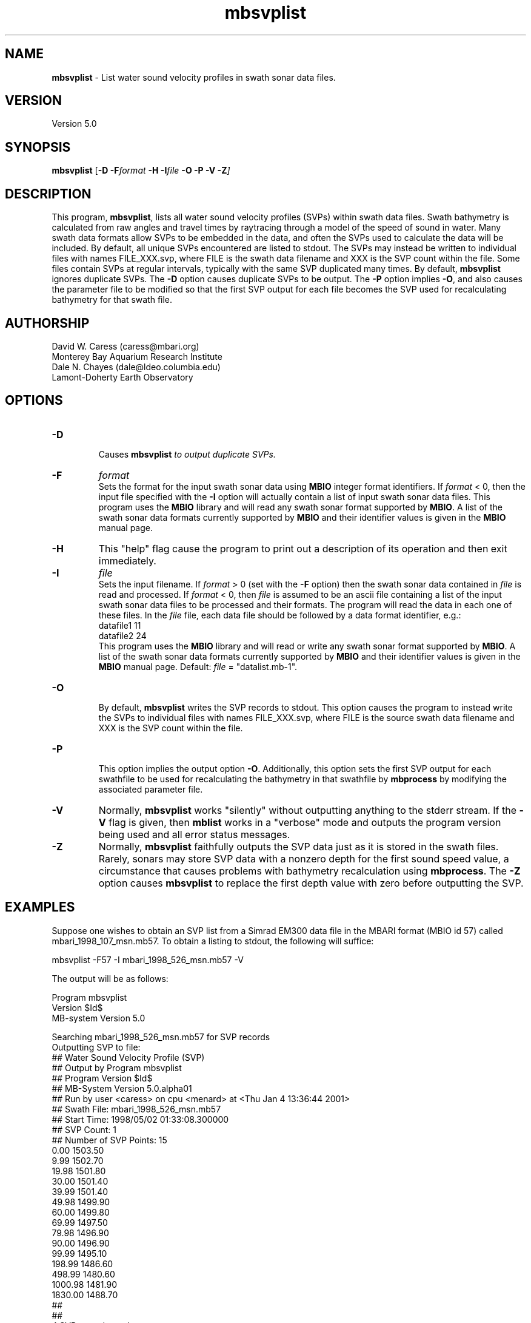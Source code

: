 .TH mbsvplist 1 "26 October 2009" "MB-System 5.0" "MB-System 5.0"
.SH NAME
\fBmbsvplist\fP - List water sound velocity profiles in swath sonar data files.

.SH VERSION
Version 5.0

.SH SYNOPSIS
\fBmbsvplist\fP [\fB-D \fB-F\fIformat \fB-H \fB-I\fIfile \fB-O -P -V -Z\fP]

.SH DESCRIPTION
This program, \fBmbsvplist\fP, lists all water 
sound velocity profiles (SVPs) within swath data files. 
Swath bathymetry is calculated from raw angles and travel
times by raytracing through a model of the speed of sound
in water. Many swath data formats allow SVPs to be 
embedded in the data, and often the SVPs used to 
calculate the data will be included. 
By default, all unique SVPs encountered are 
listed to stdout. The SVPs may instead be 
written to individual files with names FILE_XXX.svp, 
where FILE is the swath data filename and XXX is the
SVP count within the file. Some files contain SVPs at
regular intervals, typically with the same SVP duplicated
many times. By default, \fBmbsvplist\fP ignores duplicate
SVPs. The \fB-D\fP option causes duplicate SVPs to be output. 
The \fB-P\fP option
implies \fB-O\fP, and also causes the parameter file to be modified
so that the first SVP output for each file becomes the
SVP used for recalculating bathymetry for that swath file.
.SH AUTHORSHIP
David W. Caress (caress@mbari.org)
.br
  Monterey Bay Aquarium Research Institute
.br
Dale N. Chayes (dale@ldeo.columbia.edu)
.br
  Lamont-Doherty Earth Observatory
.br

.SH OPTIONS
.TP
.B \-D
.br
Causes \fBmbsvplist\fI to output duplicate SVPs.
.TP
.B \-F
\fIformat\fP
.br
Sets the format for the input swath sonar data using 
\fBMBIO\fP integer format identifiers. 
If \fIformat\fP < 0, then the input
file specified with the \fB-I\fP 
option will actually contain
a list of input swath sonar data files.
This program uses the \fBMBIO\fP library and will read any swath sonar
format supported by \fBMBIO\fP. A list of the swath sonar data formats
currently supported by \fBMBIO\fP and their identifier values
is given in the \fBMBIO\fP manual page. 
.TP
.B \-H
This "help" flag cause the program to print out a description
of its operation and then exit immediately.
.TP
.B \-I
\fIfile\fP
.br
Sets the input filename. If \fIformat\fP > 0 (set with the 
\fB-F\fP option) then the swath sonar data contained in \fIfile\fP 
is read and processed. If \fIformat\fP < 0, then \fIfile\fP
is assumed to be an ascii file containing a list of the input swath sonar
data files to be processed and their formats.  The program will read 
the data in each one of these files.
In the \fIfile\fP file, each
data file should be followed by a data format identifier, e.g.:
 	datafile1 11
 	datafile2 24
.br
This program uses the \fBMBIO\fP library and will read or write any swath sonar
format supported by \fBMBIO\fP. A list of the swath sonar data formats
currently supported by \fBMBIO\fP and their identifier values
is given in the \fBMBIO\fP manual page. Default: \fIfile\fP = "datalist.mb-1".
.TP
.B \-O
.br
By default, \fBmbsvplist\fP writes the SVP records to
stdout. This option causes the program to instead write
the SVPs to individual files with names FILE_XXX.svp, 
where FILE is the source swath data filename and XXX is the
SVP count within the file.
.TP
.B \-P
.br
This option implies the output option \fB-O\fP. Additionally,
this option sets the first SVP output for each swathfile to be used for 
recalculating the bathymetry in that swathfile by \fBmbprocess\fP
by modifying the associated parameter file.
.TP
.B \-V
Normally, \fBmbsvplist\fP works "silently" without outputting
anything to the stderr stream.  If the
\fB-V\fP flag is given, then \fBmblist\fP works in a "verbose" mode and
outputs the program version being used and all error status messages.
.TP
.B \-Z
Normally, \fBmbsvplist\fP faithfully outputs the SVP data just
as it is stored in the swath files. Rarely, sonars may store SVP
data with a nonzero depth for the first sound speed value, a
circumstance that causes problems with bathymetry recalculation
using \fBmbprocess\fP. The \fB-Z\fP option causes \fBmbsvplist\fP
to replace the first depth value with zero before outputting the
SVP.

.SH EXAMPLES
Suppose one wishes to obtain an SVP list from a Simrad EM300 data file
in the MBARI format (MBIO id 57) called mbari_1998_107_msn.mb57. To 
obtain a listing to stdout, the following will suffice:

 	mbsvplist -F57 -I mbari_1998_526_msn.mb57 -V

The output will be as follows:

 Program mbsvplist
 Version $Id$
 MB-system Version 5.0

 Searching mbari_1998_526_msn.mb57 for SVP records
 Outputting SVP to file: 
 ## Water Sound Velocity Profile (SVP)
 ## Output by Program mbsvplist
 ## Program Version $Id$
 ## MB-System Version 5.0.alpha01
 ## Run by user <caress> on cpu <menard> at <Thu Jan  4 13:36:44 2001>
 ## Swath File: mbari_1998_526_msn.mb57
 ## Start Time: 1998/05/02 01:33:08.300000
 ## SVP Count: 1
 ## Number of SVP Points: 15
     0.00        1503.50
     9.99        1502.70
    19.98        1501.80
    30.00        1501.40
    39.99        1501.40
    49.98        1499.90
    60.00        1499.80
    69.99        1497.50
    79.98        1496.90
    90.00        1496.90
    99.99        1495.10
   198.99        1486.60
   498.99        1480.60
  1000.98        1481.90
  1830.00        1488.70
 ## 
 ## 
 4 SVP records read
 1 SVP records written

Total 4 SVP records read
Total 1 SVP records written

.SH SEE ALSO
\fBmbsystem\fP(l), \fBmbprocess\fP(l)

.SH BUGS
Probably.
